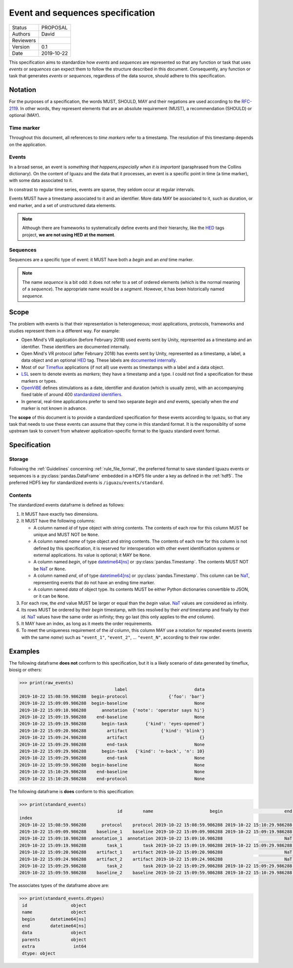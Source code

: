 =================================
Event and sequences specification
=================================

========= ==========
Status    PROPOSAL
--------- ----------
Authors   David
--------- ----------
Reviewers
--------- ----------
Version   0.1
--------- ----------
Date      2019-10-22
========= ==========

This specification aims to standardize how *events* and *sequences* are
represented so that any function or task that uses *events* or *sequences* can
expect them to follow the structure described in this document. Consequently,
any function or task that generates *events* or *sequences*, regardless of the
data source, should adhere to this specification.

Notation
========

For the purposes of a specification, the words MUST, SHOULD, MAY and their
negations are used according to the `RFC-2119`_. In other words, they represent
elements that are an absolute requirement (MUST), a recommendation (SHOULD)
or optional (MAY).

Time marker
-----------

Throughout this document, all references to *time markers* refer to a timestamp.
The resolution of this timestamp depends on the application.

Events
------

In a broad sense, an event is *something that happens,especially when it is
important* (paraphrased from the Collins dictionary).
On the content of Iguazu and the data that it processes, an
event is a specific point in time (a time marker), with some data associated
to it.

In constrast to regular time series, events are sparse, they seldom occur at
regular intervals.

Events MUST have a timestamp associated to it and an identifier.
More data MAY be associated to it, such as duration, or end marker, and a set
of unstructured data elements.

.. note::

  Although there are frameworks to systematically define events and their
  hierarchy, like the `HED`_ tags project, **we are not using HED at the moment**.

Sequences
---------

Sequences are a specific type of event: it MUST have both a *begin* and an
*end* time marker.

.. note::

  The name *sequence* is a bit odd: it does not refer to a set of ordered
  elements (which is the normal meaning of a *sequence*). The appropriate name
  would be a *segment*. However, it has been historically named *sequence*.

Scope
=====

The problem with events is that their representation is heterogeneous;
most applications, protocols, frameworks and studies represent them in a
different way. For example:

* Open Mind's VR application (before February 2018) used events sent by Unity,
  represented as a timestamp and an identifier. These identifiers are documented
  internally.
* Open Mind's VR protocol (after February 2018) has events sent by Unity,
  represented as a timestamp, a label, a data object and an optional `HED`_ tag.
  These labels are
  `documented internally <https://docs.google.com/spreadsheets/d/1i5c8ZubMFxwV6JB19NoMo1-FmlV79vjQxG4q-plt_Ms/edit#gid=2054745703>`_.
* Most of our Timeflux_ applications (if not all) use events as timestamps with
  a label and a data object.
* LSL_ seem to denote events as *markers*; they have a timestamp and a type.
  I could not find a specification for these markers or types.
* OpenViBE_ defines stimulations as a date, identifier and duration
  (which is usually zero), with an accompanying fixed table of around 400
  `standardized identifiers <http://openvibe.inria.fr/stimulation-codes/>`_.
* In general, real-time applications prefer to send two separate *begin* and
  *end* events, specially when the *end* marker is not known in advance.

The **scope** of this document is to provide a standardized specification for
these events according to Iguazu, so that any task that needs to use these
events can assume that they come in this standard format. It is the
responsiblity of some upstream task to convert from whatever
application-specific format to the Iguazu standard event format.


Specification
=============


Storage
-------

Following the :ref:`Guidelines` concerning :ref:`rule_file_format`,
the preferred format to save standard Iguazu events or sequences is a
:py:class:`pandas.DataFrame` embedded in a HDF5 file under a key as defined
in the :ref:`hdf5`. The preferred HDF5 key for standardized events is
``/iguazu/events/standard``.

Contents
--------

The standardized events dataframe is defined as follows:

#. It MUST have exactly two dimensions.

#. It MUST have the following columns:

   * A column named *id* of type object with string contents. The contents of
     each row for this column MUST be unique and MUST NOT be ``None``.

   * A column named *name* of type object and string contents. The contents of
     each row for this column is not defined by this specification, it is
     reserved for interoperation with other event identification systems or
     external applications. Its value is optional; it MAY be ``None``.

   * A column named *begin*, of type `datetime64[ns]`_ or
     :py:class:`pandas.Timestamp`.  The contents MUST NOT be `NaT`_ or ``None``.

   * A column named *end*, of of type `datetime64[ns]`_ or
     :py:class:`pandas.Timestamp`. This column can be `NaT`_, representing
     events that do not have an ending time marker.

   * A column named *data* of object type. Its contents MUST be either Python
     dictionaries convertible to JSON, or it can be ``None``.

#. For each row, the *end* value MUST be larger or equal than the *begin* value.
   `NaT`_ values are considered as infinity.

#. Its rows MUST be ordered by their *begin* timestamp, with ties resolved by
   their *end* timestamp and finally by their *id*. `NaT`_ values have the
   same order as infinity; they go last (this only applies to the *end* column).

#. It MAY have an index, as long as it meets the order requirements.

#. To meet the uniqueness requirement of the *id* column, this column
   MAY use a notation for repeated events (events with the same *name*) such as
   ``"event_1"``, ``"event_2"``, ... ``"event_N"``, according to their row order.


Examples
========

The following dataframe **does not** conform to this specification, but it is
a likely scenario of data generated by timeflux, biosig or others:

.. code-block:: pycon

    >>> print(raw_events)
                                         label                          data
    2019-10-22 15:08:59.986288  begin-protocol                {'foo': 'bar'}
    2019-10-22 15:09:09.986288  begin-baseline                          None
    2019-10-22 15:09:10.986288      annotation  {'note': 'operator says hi'}
    2019-10-22 15:09:19.986288    end-baseline                          None
    2019-10-22 15:09:19.986288      begin-task       {'kind': 'eyes-opened'}
    2019-10-22 15:09:20.986288        artifact             {'kind': 'blink'}
    2019-10-22 15:09:24.986288        artifact                            {}
    2019-10-22 15:09:29.986288        end-task                          None
    2019-10-22 15:09:29.986288      begin-task   {'kind': 'n-back', 'n': 10}
    2019-10-22 15:09:29.986288        end-task                          None
    2019-10-22 15:09:59.986288  begin-baseline                          None
    2019-10-22 15:10:29.986288    end-baseline                          None
    2019-10-22 15:10:29.986288    end-protocol                          None


The following dataframe is **does** conform to this specification:

.. code-block:: pycon

    >>> print(standard_events)
                                          id        name                      begin                        end                          data   parents  extra
    index
    2019-10-22 15:08:59.986288      protocol    protocol 2019-10-22 15:08:59.986288 2019-10-22 15:10:29.986288                {'foo': 'bar'}      None      1
    2019-10-22 15:09:09.986288    baseline_1    baseline 2019-10-22 15:09:09.986288 2019-10-22 15:09:19.986288                          None      None      1
    2019-10-22 15:09:10.986288  annotation_1  annotation 2019-10-22 15:09:10.986288                        NaT  {'note': 'operator says hi'}      None      2
    2019-10-22 15:09:19.986288        task_1        task 2019-10-22 15:09:19.986288 2019-10-22 15:09:29.986288       {'kind': 'eyes-opened'}      None      2
    2019-10-22 15:09:20.986288    artifact_1    artifact 2019-10-22 15:09:20.986288                        NaT             {'kind': 'blink'}  [task_1]      1
    2019-10-22 15:09:24.986288    artifact_2    artifact 2019-10-22 15:09:24.986288                        NaT                            {}  [task_1]      1
    2019-10-22 15:09:29.986288        task_2        task 2019-10-22 15:09:29.986288 2019-10-22 15:09:29.986288   {'kind': 'n-back', 'n': 10}      None      0
    2019-10-22 15:09:59.986288    baseline_2    baseline 2019-10-22 15:09:59.986288 2019-10-22 15:10:29.986288                          None      None      0

The associates types of the dataframe above are:

.. code-block:: pycon

   >>> print(standard_events.dtypes)
    id                 object
    name               object
    begin      datetime64[ns]
    end        datetime64[ns]
    data               object
    parents            object
    extra               int64
    dtype: object


.. _HED: http://www.hedtags.org/
.. _OpenViBE: http://openvibe.inria.fr/stream-structures/
.. _LSL: https://github.com/sccn/labstreaminglayer
.. _Timeflux: https://timeflux.io
.. _datetime64[ns]: https://docs.scipy.org/doc/numpy/reference/arrays.datetime.html
.. _NaT: https://pandas.pydata.org/pandas-docs/stable/user_guide/missing_data.html#datetimes
.. _RFC-2119: https://www.ietf.org/rfc/rfc2119.txt
